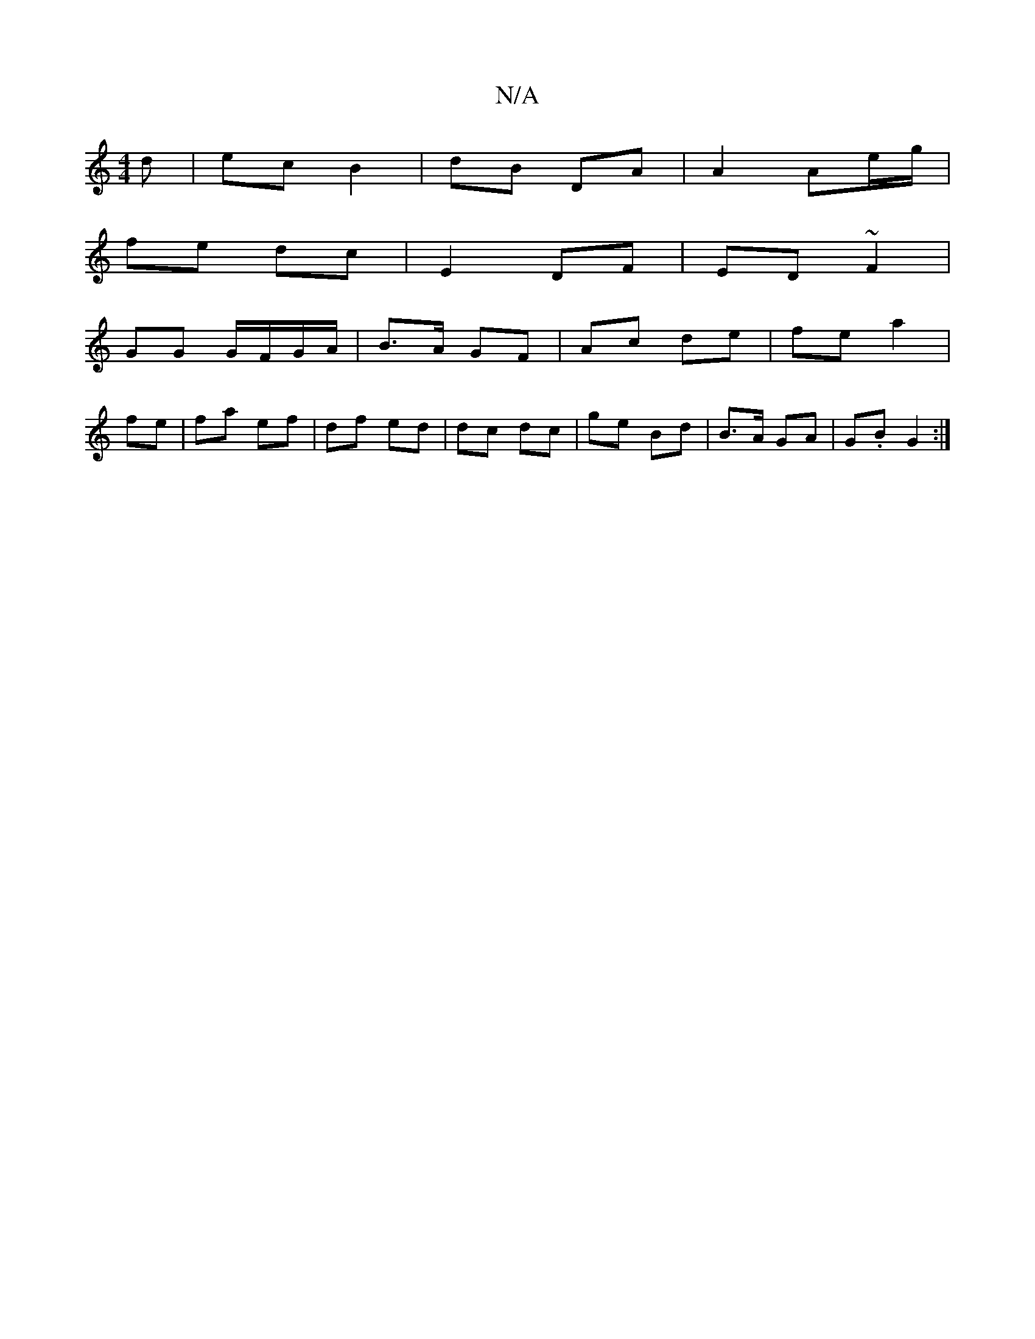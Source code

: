 X:1
T:N/A
M:4/4
R:N/A
K:Cmajor
d | ec B2 | dB DA | A2 Ae/g/ |
fe dc|E2 DF|ED ~F2 |
GG G/F/G/A/ | B>A GF | Ac de | fe a2 |
fe | fa ef | df ed | dc dc | ge Bd | B>A GA | G.B G2 :|

|: cB/c/ ec | A/f/A AA/d/|ea ec | d2 dz | Ac/a/ | AB